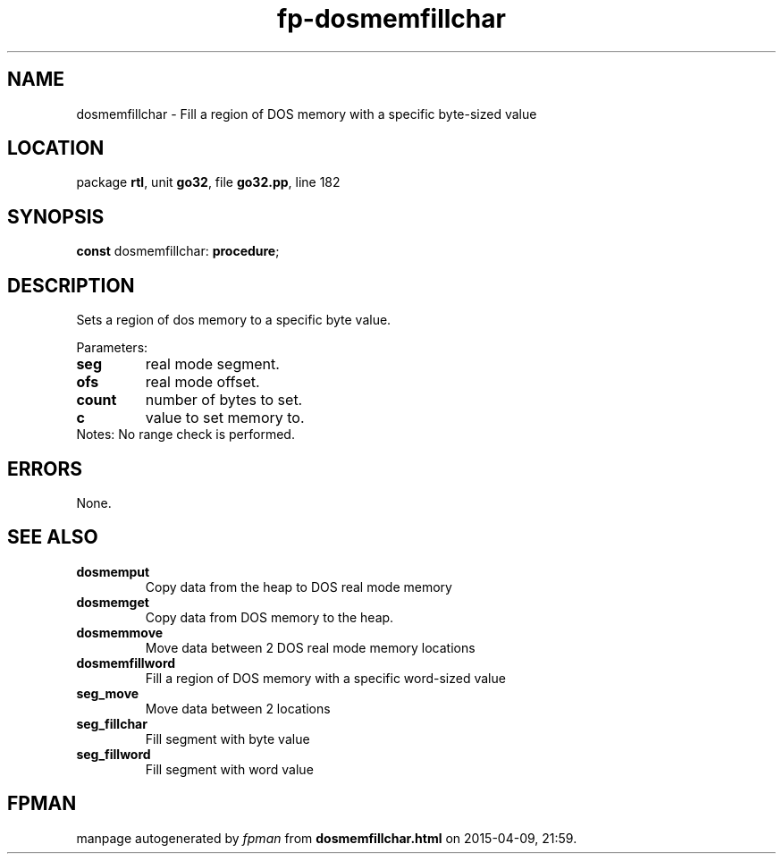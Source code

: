 .\" file autogenerated by fpman
.TH "fp-dosmemfillchar" 3 "2014-03-14" "fpman" "Free Pascal Programmer's Manual"
.SH NAME
dosmemfillchar - Fill a region of DOS memory with a specific byte-sized value
.SH LOCATION
package \fBrtl\fR, unit \fBgo32\fR, file \fBgo32.pp\fR, line 182
.SH SYNOPSIS
\fBconst\fR dosmemfillchar: \fB\fBprocedure\fR\fR;

.SH DESCRIPTION
Sets a region of dos memory to a specific byte value.

Parameters:

.TP
.B seg
real mode segment.
.TP
.B ofs
real mode offset.
.TP
.B count
number of bytes to set.
.TP
.B c
value to set memory to.
.TP 0
Notes: No range check is performed.


.SH ERRORS
None.


.SH SEE ALSO
.TP
.B dosmemput
Copy data from the heap to DOS real mode memory
.TP
.B dosmemget
Copy data from DOS memory to the heap.
.TP
.B dosmemmove
Move data between 2 DOS real mode memory locations
.TP
.B dosmemfillword
Fill a region of DOS memory with a specific word-sized value
.TP
.B seg_move
Move data between 2 locations
.TP
.B seg_fillchar
Fill segment with byte value
.TP
.B seg_fillword
Fill segment with word value

.SH FPMAN
manpage autogenerated by \fIfpman\fR from \fBdosmemfillchar.html\fR on 2015-04-09, 21:59.

